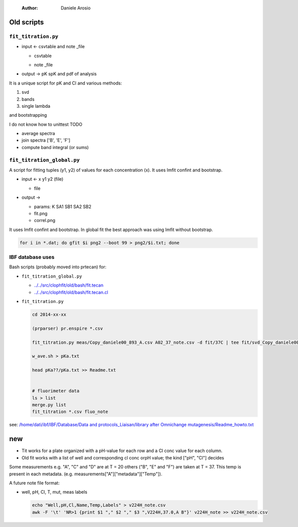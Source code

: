     :Author: Daniele Arosio



Old scripts
-----------

``fit_titration.py``
~~~~~~~~~~~~~~~~~~~~

- input ← csvtable and note \_file

  - csvtable

  .. image:: ../_static/csvtable.png

  - note \_file

  .. image:: ../_static/note_file.png

- output → pK spK and pdf of analysis


It is a unique script for pK and Cl and various methods:

1. svd

2. bands

3. single lambda

and bootstrapping



I do not know how to unittest
TODO

- average spectra

- join spectra ['B', 'E', 'F']

- compute band integral (or sums)

``fit_titration_global.py``
~~~~~~~~~~~~~~~~~~~~~~~~~~~

A script for fitting tuples (y1, y2) of values for each concentration (x). It uses lmfit confint and bootstrap.

- input ← x y1 y2 (file)

  - file

  .. image:: ../_static/file.png

- output →

  - params: K SA1 SB1 SA2 SB2

  - fit.png

  - correl.png

It uses lmfit confint and bootstrap. In global fit the best approach was using lmfit without bootstrap.

.. code:: bash

    for i in *.dat; do gfit $i png2 --boot 99 > png2/$i.txt; done

IBF database uses
~~~~~~~~~~~~~~~~~

Bash scripts (probably moved into prtecan) for:

- ``fit_titration_global.py``

  - `../../src/clophfit/old/bash/fit.tecan <../../src/clophfit/old/bash/fit.tecan>`_

  - `../../src/clophfit/old/bash/fit.tecan.cl <../../src/clophfit/old/bash/fit.tecan.cl>`_

- ``fit_titration.py``

  .. code:: sh

      cd 2014-xx-xx

      (prparser) pr.enspire *.csv

      fit_titration.py meas/Copy_daniele00_893_A.csv A02_37_note.csv -d fit/37C | tee fit/svd_Copy_daniele00_893_A_A02_37_note.txt

      w_ave.sh > pKa.txt

      head pKa??/pKa.txt >> Readme.txt


      # fluorimeter data
      ls > list
      merge.py list
      fit_titration *.csv fluo_note

see: `/home/dati/ibf/IBF/Database/Data and protocols_Liaisan/library after Omnichange mutagenesis/Readme_howto.txt </home/dati/ibf/IBF/Database/Data and protocols_Liaisan/library after Omnichange mutagenesis/Readme_howto.txt>`_

new
---

- Tit works for a plate organized with a pH-value for each row and a Cl conc
  value for each column.

- Old fit works with a list of well and corresponding cl conc orpH value; the
  kind ["pH", "Cl"] decides

Some measurements e.g. "A", "C" and "D" are at T = 20 others ("B", "E" and "F")
are taken at T = 37.
This temp is present in each metadata. (e.g. measurements["A"]["metadata"]["Temp"]).

A future note file format:

- well, pH, Cl, T, mut, meas labels

  .. code:: sh

      echo "Well,pH,Cl,Name,Temp,Labels" > v224H_note.csv
      awk -F '\t' 'NR>1 {print $1 "," $2 "," $3 ",V224H,37.0,A B"}' v224H_note >> v224H_note.csv
